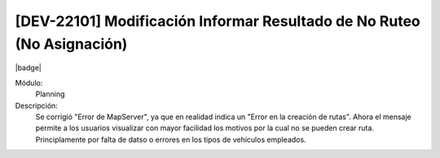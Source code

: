 [DEV-22101] Modificación Informar Resultado de No Ruteo (No Asignación)
==========================================================================

|badge|

.. |badge| raw:: html
   
   <span style="background-color: #4CAF50; color: white; padding: 4px 8px; border-radius: 4px;">Mejora</span>

Módulo: 
   Planning

Descripción: 
  Se corrigió "Error de MapServer", ya que en realidad indica un "Error en la creación de rutas". Ahora el mensaje permite a los usuarios visualizar con mayor facilidad los motivos por la cual no se pueden crear ruta.
  Principlamente por falta de datso o errores en los tipos de vehículos empleados.

.. versionchanged:: 10.230.0.0-LTS


